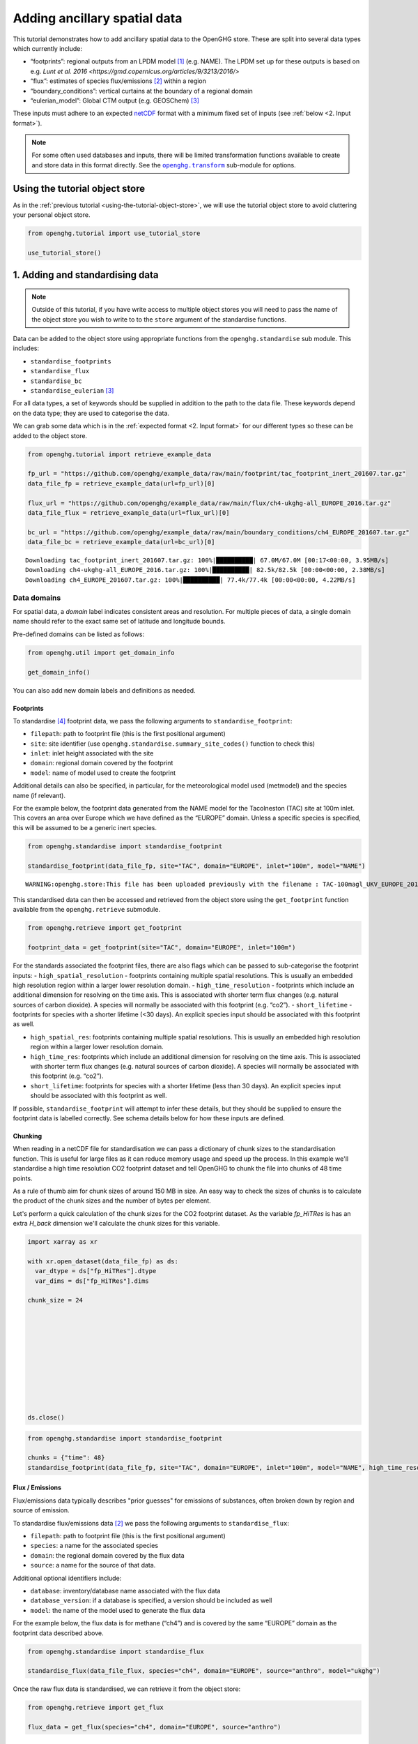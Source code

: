 Adding ancillary spatial data
=============================

This tutorial demonstrates how to add ancillary spatial data to the
OpenGHG store. These are split into several data types which currently
include:

-  “footprints”: regional outputs from an LPDM model [#f3]_ (e.g. NAME).
   The LPDM set up for these outputs is based on e.g. `Lunt et al. 2016 <https://gmd.copernicus.org/articles/9/3213/2016/>`
-  “flux”: estimates of species flux/emissions [#f2]_ within a region
-  “boundary_conditions”: vertical curtains at the boundary of a
   regional domain
-  “eulerian_model”: Global CTM output (e.g. GEOSChem) [#f1]_

These inputs must adhere to an expected `netCDF <https://www.unidata.ucar.edu/software/netcdf/>`_
format with a minimum fixed set of inputs (see :ref:`below <2. Input format>`).

.. note::
   For some often used databases and inputs, there will be limited
   transformation functions available to create and store data in this
   format directly. See the |openghg.transform|_ sub-module for options.

   .. |openghg.transform| replace:: ``openghg.transform``
   .. _openghg.transform: https://docs.openghg.org/api/api_transform.html



Using the tutorial object store
-------------------------------

As in the :ref:`previous tutorial <using-the-tutorial-object-store>`,
we will use the tutorial object store to avoid cluttering your personal
object store.

.. code:: ipython3

    from openghg.tutorial import use_tutorial_store

    use_tutorial_store()

1. Adding and standardising data
--------------------------------

.. note::
    Outside of this tutorial, if you have write access to multiple object stores you
    will need to pass the name of the object store you wish to write to to
    the ``store`` argument of the standardise functions.

Data can be added to the object store using appropriate functions from
the ``openghg.standardise`` sub module. This includes:

-  ``standardise_footprints``
-  ``standardise_flux``
-  ``standardise_bc``
-  ``standardise_eulerian`` [#f1]_

For all data types, a set of keywords should be supplied in addition
to the path to the data file.
These keywords depend on the data type; they are
used to categorise the data.

We can grab some data which is in the :ref:`expected format <2. Input format>`
for our different types so these can be added to the object store.

.. code:: ipython3

    from openghg.tutorial import retrieve_example_data

    fp_url = "https://github.com/openghg/example_data/raw/main/footprint/tac_footprint_inert_201607.tar.gz"
    data_file_fp = retrieve_example_data(url=fp_url)[0]

    flux_url = "https://github.com/openghg/example_data/raw/main/flux/ch4-ukghg-all_EUROPE_2016.tar.gz"
    data_file_flux = retrieve_example_data(url=flux_url)[0]

    bc_url = "https://github.com/openghg/example_data/raw/main/boundary_conditions/ch4_EUROPE_201607.tar.gz"
    data_file_bc = retrieve_example_data(url=bc_url)[0]


.. parsed-literal::

    Downloading tac_footprint_inert_201607.tar.gz: 100%|██████████| 67.0M/67.0M [00:17<00:00, 3.95MB/s]
    Downloading ch4-ukghg-all_EUROPE_2016.tar.gz: 100%|██████████| 82.5k/82.5k [00:00<00:00, 2.38MB/s]
    Downloading ch4_EUROPE_201607.tar.gz: 100%|██████████| 77.4k/77.4k [00:00<00:00, 4.22MB/s]


Data domains
~~~~~~~~~~~~

For spatial data, a *domain* label indicates consistent areas and resolution.
For multiple pieces of data, a single domain name should refer to the exact
same set of latitude and longitude bounds.

Pre-defined domains can be listed as follows:

.. code:: ipython3

    from openghg.util import get_domain_info

    get_domain_info()

You can also add new domain labels and definitions as needed.



Footprints
^^^^^^^^^^

To standardise [#f4]_ footprint data, we pass the following arguments to
``standardise_footprint``:

- ``filepath``: path to footprint file (this is the first positional argument)
- ``site``: site identifier (use ``openghg.standardise.summary_site_codes()`` function to check this)
- ``inlet``: inlet height associated with the site
- ``domain``: regional domain covered by the footprint
- ``model``: name of model used to create the footprint

Additional details can also be specified, in particular, for the
meteorological model used (metmodel) and the species name (if relevant).

For the example below, the footprint data generated from the NAME model
for the Tacolneston (TAC) site at 100m inlet. This covers an area over
Europe which we have defined as the “EUROPE” domain. Unless a specific
species is specified, this will be assumed to be a generic inert
species.

.. code:: ipython3

    from openghg.standardise import standardise_footprint

    standardise_footprint(data_file_fp, site="TAC", domain="EUROPE", inlet="100m", model="NAME")


.. parsed-literal::

    WARNING:openghg.store:This file has been uploaded previously with the filename : TAC-100magl_UKV_EUROPE_201607.nc - skipping.


This standardised data can then be accessed and retrieved from the
object store using the ``get_footprint`` function available from the
``openghg.retrieve`` submodule.

.. code:: ipython3

    from openghg.retrieve import get_footprint

    footprint_data = get_footprint(site="TAC", domain="EUROPE", inlet="100m")

For the standards associated the footprint files, there are also flags
which can be passed to sub-categorise the footprint inputs: -
``high_spatial_resolution`` - footprints containing multiple spatial
resolutions. This is usually an embedded high resolution region within a
larger lower resolution domain. - ``high_time_resolution`` - footprints which
include an additional dimension for resolving on the time axis. This is
associated with shorter term flux changes (e.g. natural sources of
carbon dioxide). A species will normally be associated with this
footprint (e.g. “co2”). - ``short_lifetime`` - footprints for species
with a shorter lifetime (<30 days). An explicit species input should be
associated with this footprint as well.

- ``high_spatial_res``: footprints containing multiple spatial resolutions.
  This is usually an embedded high resolution region within a larger lower
  resolution domain.
- ``high_time_res``: footprints which include an additional dimension for
  resolving on the time axis. This is associated with shorter term flux
  changes (e.g. natural sources of carbon dioxide). A species will normally
  be associated with this footprint (e.g. “co2”).
- ``short_lifetime``: footprints for species with a shorter lifetime (less
  than 30 days). An explicit species input should be associated with this
  footprint as well.

If possible, ``standardise_footprint`` will attempt to infer these
details, but they should be supplied to ensure the footprint data is
labelled correctly.
See schema details below for how these inputs are defined.

Chunking
^^^^^^^^

When reading in a netCDF file for standardisation we can pass a dictionary of chunk sizes to the standardisation function.
This is useful for large files as it can reduce memory usage and speed up the process.
In this example we'll standardise a high time resolution CO2 footprint dataset and tell OpenGHG to
chunk the file into chunks of 48 time points.

As a rule of thumb aim for chunk sizes of around 150 MB in size. An easy way to check the sizes of chunks is to calculate
the product of the chunk sizes and the number of bytes per element.

Let's perform a quick calculation of the chunk sizes for the CO2 footprint dataset. As the variable `fp_HiTRes` is has an extra `H_back` dimension we'll calculate the chunk sizes for this variable.

.. code:: ipython3

    import xarray as xr

    with xr.open_dataset(data_file_fp) as ds:
      var_dtype = ds["fp_HiTRes"].dtype
      var_dims = ds["fp_HiTRes"].dims

    chunk_size = 24











    ds.close()


.. code:: ipython3

    from openghg.standardise import standardise_footprint

    chunks = {"time": 48}
    standardise_footprint(data_file_fp, site="TAC", domain="EUROPE", inlet="100m", model="NAME", high_time_resolution=True, species="co2", chunks=chunks)

Flux / Emissions
^^^^^^^^^^^^^^^^

Flux/emissions data typically describes "prior guesses" for emissions
of substances, often broken down by region and source of emission.

To  standardise flux/emissions data [#f2]_ we pass the following arguments
to ``standardise_flux``:

- ``filepath``: path to footprint file (this is the first positional argument)
- ``species``: a name for the associated species
- ``domain``: the regional domain covered by the flux data
- ``source``: a name for the source of that data.

Additional optional identifiers include:

- ``database``: inventory/database name associated with the flux data
- ``database_version``: if a database is specified, a version should
  be included as well
- ``model``: the name of the model used to generate the flux data

For the example below, the flux data is for methane (“ch4”) and is covered
by the same “EUROPE” domain as the footprint data described above.

.. code:: ipython3

    from openghg.standardise import standardise_flux

    standardise_flux(data_file_flux, species="ch4", domain="EUROPE", source="anthro", model="ukghg")

Once the raw flux data is standardised, we can retrieve it from the object store:

.. code:: ipython3

    from openghg.retrieve import get_flux

    flux_data = get_flux(species="ch4", domain="EUROPE", source="anthro")

Boundary conditions
^^^^^^^^^^^^^^^^^^^

Boundary conditions describe the vertical curtains of a
regional domain.

To  standardise boundary conditions data we pass the following arguments
to ``standardise_bc``:

- ``filepath``: path to footprint file (this is the first positional argument)
- ``species``: a name for the associated species
- ``domain``: the name of the domain the vertical curtains surround
- ``bc_input``: a keyword descriptor for the boundary conditions inputs used

For the example below, the boundary conditions are for methane (“ch4”)
at the edges of the “EUROPE” domain. They were created using the `CAMS climatology product <https://www.ecmwf.int/en/newsletter/163/news/ecmwf-helps-users-drive-regional-chemistry-model-cams-data>`_ [#f5]_

.. code:: ipython3

    from openghg.standardise import standardise_bc

    standardise_bc(data_file_bc, species="ch4", domain="EUROPE", bc_input="CAMS")


.. parsed-literal::

    WARNING:openghg.store:This file has been uploaded previously with the filename : ch4_EUROPE_201607.nc - skipping.


User defined keywords: ``source`` and ``bc_input``
~~~~~~~~~~~~~~~~~~~~~~~~~~~~~~~~~~~~~~~~~~~~~~~~~~

Unlike the ``domain`` and ``species`` inputs which have some pre-defined
values, the ``source`` and ``bc_input`` keywords can be chosen by the
user as a way to describe the flux and boundary condition inputs,
alongside the additional optional values.

However, once a convention is chosen for a given ``source`` or ``bc_input``,
consistent keywords should be used to describe like data so this can be
associated and distinguished correctly. Combinations of these keywords with
the other identifiers (such as species and domain) should allow associated data
in a timeseries to be identified.

See the :ref:`Modifying and deleting data` tutorial for how to update stored
metadata if needed.


Reviewing what is in the object store
~~~~~~~~~~~~~~~~~~~~~~~~~~~~~~~~~~~~~

To check the data and metadata already stored within an object store,
use the ``search`` function from within the ``openghg.retrieve`` sub-module:

.. code:: ipython3

    from openghg.retrieve import search

    search_results = search()
    search_results.results


.. raw:: html

    <div>
    <style scoped>
        .dataframe tbody tr th:only-of-type {
            vertical-align: middle;
        }

        .dataframe tbody tr th {
            vertical-align: top;
        }

        .dataframe thead th {
            text-align: right;
        }
    </style>
    <table border="1" class="dataframe">
      <thead>
        <tr style="text-align: right;">
          <th></th>
          <th>data_type</th>
          <th>processed by</th>
          <th>processed on</th>
          <th>raw file used</th>
          <th>species</th>
          <th>domain</th>
          <th>source</th>
          <th>author</th>
          <th>processed</th>
          <th>source_format</th>
          <th>...</th>
          <th>height</th>
          <th>high_spatial_resolution</th>
          <th>heights</th>
          <th>variables</th>
          <th>title</th>
          <th>date_created</th>
          <th>bc_input</th>
          <th>min_height</th>
          <th>max_height</th>
          <th>input_filename</th>
        </tr>
      </thead>
      <tbody>
        <tr>
          <th>0</th>
          <td>flux</td>
          <td>cv18710@bristol.ac.uk</td>
          <td>2021-01-08 12:18:49.803837+00:00</td>
          <td>/home/cv18710/work_shared/gridded_fluxes/ch4/u...</td>
          <td>ch4</td>
          <td>europe</td>
          <td>anthro</td>
          <td>openghg cloud</td>
          <td>2023-01-27 09:52:03.717769+00:00</td>
          <td>openghg</td>
          <td>...</td>
          <td>NaN</td>
          <td>NaN</td>
          <td>NaN</td>
          <td>NaN</td>
          <td>NaN</td>
          <td>NaN</td>
          <td>NaN</td>
          <td>NaN</td>
          <td>NaN</td>
          <td>NaN</td>
        </tr>
        <tr>
          <th>1</th>
          <td>footprints</td>
          <td>NaN</td>
          <td>NaN</td>
          <td>NaN</td>
          <td>NaN</td>
          <td>europe</td>
          <td>NaN</td>
          <td>NaN</td>
          <td>NaN</td>
          <td>NaN</td>
          <td>...</td>
          <td>100m</td>
          <td>False</td>
          <td>[500.0, 1500.0, 2500.0, 3500.0, 4500.0, 5500.0...</td>
          <td>[fp, temperature, pressure, wind_speed, wind_d...</td>
          <td>NaN</td>
          <td>NaN</td>
          <td>NaN</td>
          <td>NaN</td>
          <td>NaN</td>
          <td>NaN</td>
        </tr>
        <tr>
          <th>2</th>
          <td>boundary_conditions</td>
          <td>NaN</td>
          <td>NaN</td>
          <td>NaN</td>
          <td>ch4</td>
          <td>europe</td>
          <td>NaN</td>
          <td>openghg cloud</td>
          <td>2023-01-27 11:45:22.736279+00:00</td>
          <td>NaN</td>
          <td>...</td>
          <td>NaN</td>
          <td>NaN</td>
          <td>NaN</td>
          <td>NaN</td>
          <td>ecmwf cams ch4 volume mixing ratios at domain ...</td>
          <td>2018-11-13 09:25:29.112138</td>
          <td>cams</td>
          <td>500.0</td>
          <td>19500.0</td>
          <td>ch4_europe_201607.nc</td>
        </tr>
      </tbody>
    </table>
    <p>3 rows × 32 columns</p>
    </div>

Here we see the data types we've added, along with the keywords used when
standarising the data.


To search for just one data type a specific ``search_*`` function can be
used (or the ``data_type`` input of ``"flux"`` or
``"boundary_conditions"`` can be passed to the ``search`` function). For
example, for flux data:

.. code:: ipython3

    from openghg.retrieve import search_flux

    search_results_flux = search_flux()
    search_results_flux.results




.. raw:: html

    <div>
    <style scoped>
        .dataframe tbody tr th:only-of-type {
            vertical-align: middle;
        }

        .dataframe tbody tr th {
            vertical-align: top;
        }

        .dataframe thead th {
            text-align: right;
        }
    </style>
    <table border="1" class="dataframe">
      <thead>
        <tr style="text-align: right;">
          <th></th>
          <th>data_type</th>
          <th>processed by</th>
          <th>processed on</th>
          <th>raw file used</th>
          <th>species</th>
          <th>domain</th>
          <th>source</th>
          <th>author</th>
          <th>processed</th>
          <th>source_format</th>
          <th>start_date</th>
          <th>end_date</th>
          <th>max_longitude</th>
          <th>min_longitude</th>
          <th>max_latitude</th>
          <th>min_latitude</th>
          <th>high_time_resolution</th>
          <th>time_period</th>
          <th>uuid</th>
        </tr>
      </thead>
      <tbody>
        <tr>
          <th>0</th>
          <td>flux</td>
          <td>cv18710@bristol.ac.uk</td>
          <td>2021-01-08 12:18:49.803837+00:00</td>
          <td>/home/cv18710/work_shared/gridded_fluxes/ch4/u...</td>
          <td>ch4</td>
          <td>europe</td>
          <td>anthro</td>
          <td>openghg cloud</td>
          <td>2023-01-27 09:52:03.717769+00:00</td>
          <td>openghg</td>
          <td>2016-01-01 00:00:00+00:00</td>
          <td>2016-12-31 23:59:59+00:00</td>
          <td>39.38</td>
          <td>-97.9</td>
          <td>79.057</td>
          <td>10.729</td>
          <td>standard</td>
          <td>1 year</td>
          <td>b16fefdf-c92d-4cc9-8aac-367bcb6b82fe</td>
        </tr>
      </tbody>
    </table>
    </div>



In this case the ``source`` value has been set to ``"anthro"``.

Note that the ``source`` and ``bc_input`` keywords can also include “-”
to logically separate the descriptor e.g. “anthro-waste” but should not
include other separators.


2. Input format
---------------

For each of the data types seen above, there is an associated object from the
``openghg.store`` sub-module:

-  ``Footprints``
-  ``Flux``
-  ``BoundaryConditions``
-  ``EulerianModel`` [#f1]_

To get information about the expected format [#f6]_ for a data type,
use the ``.schema()`` method for the associated object.

Input format for flux data
~~~~~~~~~~~~~~~~~~~~~~~~~~~~~~

For instance, to see the schema for flux data:

.. code:: ipython3

    from openghg.store import Flux

    Flux.schema()




.. parsed-literal::

    DataSchema(data_vars={'flux': ('time', 'lat', 'lon')}, dtypes={'lat': <class 'numpy.floating'>, 'lon': <class 'numpy.floating'>, 'time': <class 'numpy.datetime64'>, 'flux': <class 'numpy.floating'>}, dims=None)


This tells us that the netCDF input for “flux” should contain:

- Data variables:

  - “flux” data variable with dimensions of (“time”, “lat”, “lon”)

- Data types:

  - “flux”, “lat”, “lon” variables/coordinates should be float type

  - “time” coordinate should be ``datetime64``

Input format for footprints
~~~~~~~~~~~~~~~~~~~~~~~~~~~~~~

Similarly for ``Footprints``, as described in the standardisations
section, there are a few different input options available:

- inert species (default - integrated footprint)
- high spatial resolution (``high_spatial_res`` flag)
- high time resolution (``high_time_res`` flag) (e.g. for carbon dioxide)
- short-lived species (``short_lifetime`` flag)
- particle locations (``particle_locations`` - default is True, expect to be included)

These can be shown by passing keywords to the ``.schema()`` method.

Default (inert) footprint format
^^^^^^^^^^^^^^^^^^^^^^^^^^^^^^^^^^^^^^^^

For example, if nothing is passed this returns the details for an integrated
footprint for an inert species:

.. code:: ipython3

    from openghg.store import Footprints
    Footprints.schema()




.. parsed-literal::

    DataSchema(data_vars={'fp': ('time', 'lat', 'lon'), 'particle_locations_n': ('time', 'lon', 'height'), 'particle_locations_e': ('time', 'lat', 'height'), 'particle_locations_s': ('time', 'lon', 'height'), 'particle_locations_w': ('time', 'lat', 'height')}, dtypes={'lat': <class 'numpy.floating'>, 'lon': <class 'numpy.floating'>, 'time': <class 'numpy.datetime64'>, 'fp': <class 'numpy.floating'>, 'height': <class 'numpy.floating'>, 'particle_locations_n': <class 'numpy.floating'>, 'particle_locations_e': <class 'numpy.floating'>, 'particle_locations_s': <class 'numpy.floating'>, 'particle_locations_w': <class 'numpy.floating'>}, dims=None)



This tells us that the default netCDF input for “footprints” should
contain:

- Data variables:

  - “fp” data variable with dimensions of (“time”, “lat”, “lon”)
  - “particle_locations_n”, “particle_locations_s” with dimensions of (“time”, “lon”, “height”)
  - “particle_locations_e”, “particle_locations_w” with dimensions of (“time”, “lat”, “height”)

- Data types:

  - “fp”, “lat”, “lon”, “height” variables / coordinates should be float type
  - “particle_locations_n”, “particle_locations_e”, “particle_locations_s”, “particle_locations_w” variables should also be float type
  - “time” coordinate should be datetime64

The “fp” data variable describes the sensivity map within the regional
domain. The “particle_locations\_\*” variables describe the senitivity
map at each of the ordinal boundaries of the domain. Setting the
``particle_locations`` flag as False (True by default) would remove the
requirement for these particle location boundary sensitivies to be
included.

Other footprint formats
^^^^^^^^^^^^^^^^^^^^^^^^^^^^^^^^^^^

For species with a short lifetime the input footprints require
additional variables. This can be seen by passing the ``short_lifetime``
flag:

.. code:: ipython3

    Footprints.schema(short_lifetime=True)




.. parsed-literal::

    DataSchema(data_vars={'fp': ('time', 'lat', 'lon'), 'particle_locations_n': ('time', 'lon', 'height'), 'particle_locations_e': ('time', 'lat', 'height'), 'particle_locations_s': ('time', 'lon', 'height'), 'particle_locations_w': ('time', 'lat', 'height'), 'mean_age_particles_n': ('time', 'lon', 'height'), 'mean_age_particles_e': ('time', 'lat', 'height'), 'mean_age_particles_s': ('time', 'lon', 'height'), 'mean_age_particles_w': ('time', 'lat', 'height')}, dtypes={'lat': <class 'numpy.floating'>, 'lon': <class 'numpy.floating'>, 'time': <class 'numpy.datetime64'>, 'fp': <class 'numpy.floating'>, 'height': <class 'numpy.floating'>, 'particle_locations_n': <class 'numpy.floating'>, 'particle_locations_e': <class 'numpy.floating'>, 'particle_locations_s': <class 'numpy.floating'>, 'particle_locations_w': <class 'numpy.floating'>, 'mean_age_particles_n': <class 'numpy.floating'>, 'mean_age_particles_e': <class 'numpy.floating'>, 'mean_age_particles_s': <class 'numpy.floating'>, 'mean_age_particles_w': <class 'numpy.floating'>}, dims=None)



This tells us that, in addition to the “default” variables, for
short-lived species there also must be:

- Additional data variables:

  - “mean_age_particles_n”, “mean_age_particles_s” with dimensions of (“time”, “lon”, “height”)
  - “mean_age_particles_e”, “mean_age_particles_w” with dimensions of (“time”, “lat”, “height”)

- Data types:

  - all new variables should be float type

Similiarly for the ``high_time_res`` and ``high_spatial_res`` flags to
the ``Footprints.schema()`` method, these require additional variables
within the input footprint files.

3. Cleanup
----------

If you're finished with the data in this tutorial you can clean up the
tutorial object store using the ``clear_tutorial_store`` function.

.. code:: ipython3

    from openghg.tutorial import clear_tutorial_store

.. code:: ipython3

    clear_tutorial_store()


.. FOOTNOTES
.. ---------

.. rubric:: Footnotes

.. [#f3] LPDM means *Lagrangrian Particle Dispersion Model*.

.. [#f2] "Flux" includes emissions (and depositions) of substances from (and to) a surface.
         However, we use "flux" and "emissions" interchangeably.

.. [#f1] ``eulerian_model`` isn't available yet.

.. [#f4] Recall, *standardising* is the process that adds data and metadata from
         raw data files to the object store.

.. [#f5] CAMS means *Copernicus Atmosphere Monitoring Service*

.. [#f6] "Expected format" and "OpenGHG format" are both used in the docs.
